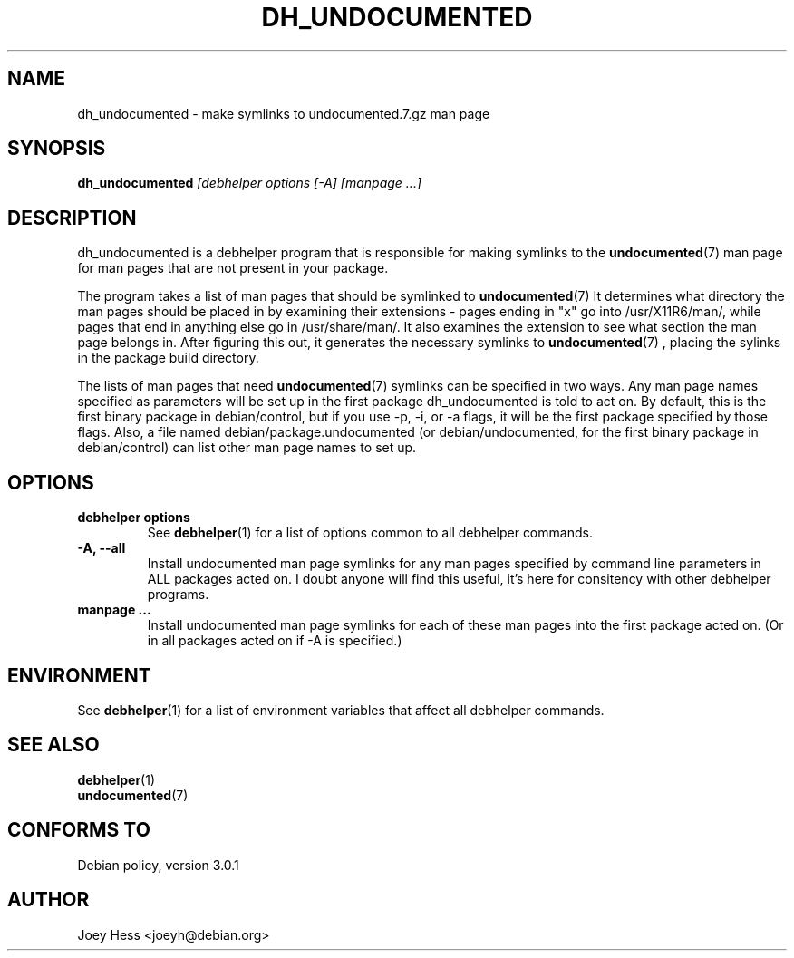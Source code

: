 .TH DH_UNDOCUMENTED 1 "" "Debhelper Commands" "Debhelper Commands"
.SH NAME
dh_undocumented \- make symlinks to undocumented.7.gz man page
.SH SYNOPSIS
.B dh_undocumented
.I "[debhelper options [-A] [manpage ...]"
.SH "DESCRIPTION"
dh_undocumented is a debhelper program that is responsible for making
symlinks to the
.BR undocumented (7)
man page for man pages that are not present in your package.
.P
The program takes a list of man pages that should be symlinked to
.BR undocumented (7)
It determines what directory the man pages should be placed in by examining
their extensions - pages ending in "x" go into /usr/X11R6/man/, while pages
that end in anything else go in /usr/share/man/. It also examines the extension
to see what section the man page belongs in. After figuring this out, it
generates the necessary symlinks to
.BR undocumented (7)
, placing the sylinks in the package build directory.
.P
The lists of man pages that need 
.BR undocumented (7)
symlinks can be specified in two ways. Any man page names specified as
parameters will be set up in the first package dh_undocumented is told
to act on. By default, this is the first binary package in debian/control, 
but if you use -p, -i, or -a flags, it will be the first package specified 
by those flags.
Also, a file named debian/package.undocumented (or debian/undocumented, for 
the first binary package in debian/control) can list other man page names to
set up.
.SH OPTIONS
.TP
.TP
.B debhelper options
See
.BR debhelper (1)
for a list of options common to all debhelper commands.
.TP
.B \-A, \--all
Install undocumented man page symlinks for any man pages specified by 
command line parameters in ALL packages acted on. I doubt anyone will find
this useful, it's here for consitency with other debhelper programs.
.TP
.B manpage ...
Install undocumented man page symlinks for each of these man pages
into the first package acted on. (Or in all packages acted on if -A is
specified.)
.SH ENVIRONMENT
See
.BR debhelper (1)
for a list of environment variables that affect all debhelper commands.
.SH "SEE ALSO"
.TP
.BR debhelper (1)
.TP
.BR undocumented (7)
.SH "CONFORMS TO"
Debian policy, version 3.0.1
.SH AUTHOR
Joey Hess <joeyh@debian.org>
